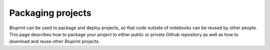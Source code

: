 Packaging projects
==================

Bluprint can be used to package and deploy projects, so that code outside of notebooks can be reused by other people. This page describes how to package your project to either public or private Github repository as well as how to download and reuse other Bluprint projects.
